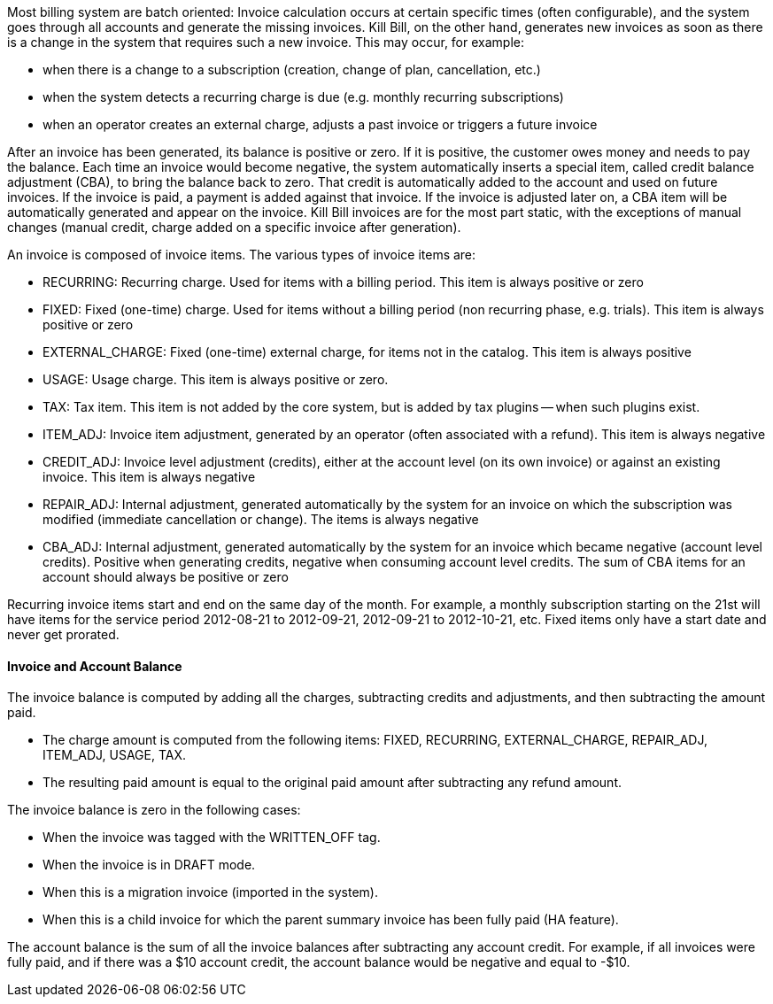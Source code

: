 Most billing system are batch oriented: Invoice calculation occurs at certain specific times (often configurable), and the system goes through all accounts and generate the missing invoices.
Kill Bill, on the other hand, generates new invoices as soon as there is a change in the system that requires such a new invoice. This may occur, for example:

* when there is a change to a subscription (creation, change of plan, cancellation, etc.)
* when the system detects a recurring charge is due (e.g. monthly recurring subscriptions)
* when an operator creates an external charge, adjusts a past invoice or triggers a future invoice

After an invoice has been generated, its balance is positive or zero.
If it is positive, the customer owes money and needs to pay the balance.
Each time an invoice would become negative, the system automatically inserts a special item, called credit balance adjustment (CBA), to bring the balance back to zero.
That credit is automatically added to the account and used on future invoices.
If the invoice is paid, a payment is added against that invoice.
If the invoice is adjusted later on, a CBA item will be automatically generated and appear on the invoice.
Kill Bill invoices are for the most part static, with the exceptions of manual changes (manual credit, charge added on a specific invoice after generation).

An invoice is composed of invoice items. The various types of invoice items are:

* RECURRING: Recurring charge. Used for items with a billing period. This item is always positive or zero
* FIXED: Fixed (one-time) charge. Used for items without a billing period (non recurring phase, e.g. trials). This item is always positive or zero
* EXTERNAL_CHARGE: Fixed (one-time) external charge, for items not in the catalog. This item is always positive
* USAGE: Usage charge. This item is always positive or zero.
* TAX: Tax item. This item is not added by the core system, but is added by tax plugins -- when such plugins exist.
* ITEM_ADJ: Invoice item adjustment, generated by an operator (often associated with a refund). This item is always negative
* CREDIT_ADJ: Invoice level adjustment (credits), either at the account level (on its own invoice) or against an existing invoice. This item is always negative
* REPAIR_ADJ: Internal adjustment, generated automatically by the system for an invoice on which the subscription was modified (immediate cancellation or change). The items is always negative
* CBA_ADJ: Internal adjustment, generated automatically by the system for an invoice which became negative (account level credits). Positive when generating credits, negative when consuming account level credits. The sum of CBA items for an account should always be positive or zero

Recurring invoice items start and end on the same day of the month.
For example, a monthly subscription starting on the 21st will have items for the service period 2012-08-21 to 2012-09-21, 2012-09-21 to 2012-10-21, etc.
Fixed items only have a start date and never get prorated.

==== Invoice and Account Balance

The invoice balance is computed by adding all the charges, subtracting credits and adjustments, and then subtracting the amount paid.

* The charge amount is computed from the following items: FIXED, RECURRING, EXTERNAL_CHARGE, REPAIR_ADJ, ITEM_ADJ, USAGE, TAX.
* The resulting paid amount is equal to the original paid amount after subtracting any refund amount.

The invoice balance is zero in the following cases:

* When the invoice was tagged with the WRITTEN_OFF tag.
* When the invoice is in DRAFT mode.
* When this is a migration invoice (imported in the system).
* When this is a child invoice for which the parent summary invoice has been fully paid (HA feature).

The account balance is the sum of all the invoice balances after subtracting any account credit. For example, if all invoices were fully paid, and if there was a $10 account credit, the account balance would be negative and equal to -$10.



